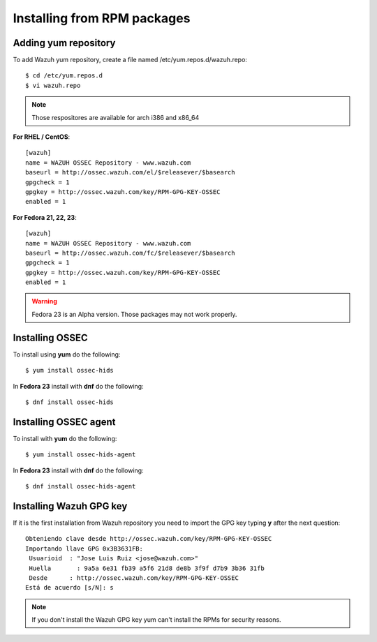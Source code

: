 Installing from RPM packages
============================

Adding yum repository
---------------------

To add Wazuh yum repository, create a file named /etc/yum.repos.d/wazuh.repo::

   $ cd /etc/yum.repos.d
   $ vi wazuh.repo

.. note:: Those respositores are available for arch i386 and x86_64

**For RHEL / CentOS**::

   [wazuh]
   name = WAZUH OSSEC Repository - www.wazuh.com
   baseurl = http://ossec.wazuh.com/el/$releasever/$basearch
   gpgcheck = 1
   gpgkey = http://ossec.wazuh.com/key/RPM-GPG-KEY-OSSEC
   enabled = 1

**For Fedora 21, 22, 23**::


   [wazuh]
   name = WAZUH OSSEC Repository - www.wazuh.com
   baseurl = http://ossec.wazuh.com/fc/$releasever/$basearch
   gpgcheck = 1
   gpgkey = http://ossec.wazuh.com/key/RPM-GPG-KEY-OSSEC
   enabled = 1

.. warning:: Fedora 23 is an Alpha version. Those packages may not work properly.

Installing OSSEC
----------------

To install using **yum** do the following::

   $ yum install ossec-hids

In **Fedora 23** install with **dnf** do the following::

   $ dnf install ossec-hids

Installing OSSEC agent
----------------------

To install with **yum** do the following::

   $ yum install ossec-hids-agent

In **Fedora 23** install with **dnf** do the following::

   $ dnf install ossec-hids-agent

Installing Wazuh GPG key
------------------------

If it is the first installation from Wazuh repository you need to import
the GPG key typing **y** after the next question::

   Obteniendo clave desde http://ossec.wazuh.com/key/RPM-GPG-KEY-OSSEC
   Importando llave GPG 0x3B3631FB:
    Usuarioid  : "Jose Luis Ruiz <jose@wazuh.com>"
    Huella       : 9a5a 6e31 fb39 a5f6 21d8 de8b 3f9f d7b9 3b36 31fb
    Desde      : http://ossec.wazuh.com/key/RPM-GPG-KEY-OSSEC
   Está de acuerdo [s/N]: s

.. note:: If you don't install the Wazuh GPG key yum can't install the RPMs for security reasons.
